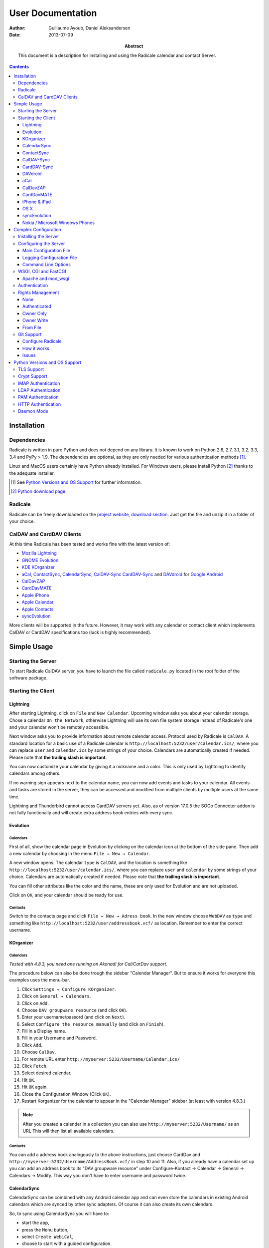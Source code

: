 ====================
 User Documentation
====================

:Author: Guillaume Ayoub, Daniel Aleksandersen

:Date: 2013-07-09

:Abstract: This document is a description for installing and using the Radicale
 calendar and contact Server.

.. editable::

.. contents::
   :depth: 3

Installation
============

Dependencies
------------

Radicale is written in pure Python and does not depend on any library. It is
known to work on Python 2.6, 2.7, 3.1, 3.2, 3.3, 3.4 and PyPy > 1.9. The
dependencies are optional, as they are only needed for various authentication
methods [#]_.

Linux and MacOS users certainly have Python already installed. For Windows
users, please install Python [#]_ thanks to the adequate installer.

.. [#] See `Python Versions and OS Support`_ for further information.

.. [#] `Python download page <http://python.org/download/>`_.

Radicale
--------

Radicale can be freely downloaded on the `project website, download section
<http://www.radicale.org/download>`_. Just get the file and unzip it in a
folder of your choice.

CalDAV and CardDAV Clients
--------------------------

At this time Radicale has been tested and works fine with the latest version
of:

- `Mozilla Lightning <http://www.mozilla.org/projects/calendar/lightning/>`_
- `GNOME Evolution <http://projects.gnome.org/evolution/>`_
- `KDE KOrganizer <http://userbase.kde.org/KOrganizer/>`_
- `aCal <http://wiki.acal.me/wiki/Main_Page>`_,
  `ContactSync <https://play.google.com/store/apps/details?id=com.vcard.android.free>`_, 
  `CalendarSync <https://play.google.com/store/apps/details?id=com.icalparse.free>`_, 
  `CalDAV-Sync <https://play.google.com/store/apps/details?id=org.dmfs.caldav.lib>`_
  `CardDAV-Sync <https://play.google.com/store/apps/details?id=org.dmfs.carddav.Sync>`_
  and `DAVdroid <http://davdroid.bitfire.at>`_ for `Google Android <http://www.android.com/>`_
- `CalDavZAP <http://www.inf-it.com/open-source/clients/caldavzap/>`_
- `CardDavMATE <http://www.inf-it.com/open-source/clients/carddavmate/>`_
- `Apple iPhone <http://www.apple.com/iphone/>`_
- `Apple Calendar <http://www.apple.com/macosx/apps/#calendar>`_
- `Apple Contacts <http://www.apple.com/macosx/apps/#contacts>`_
- `syncEvolution <https://syncevolution.org/>`_

More clients will be supported in the future. However, it may work with any
calendar or contact client which implements CalDAV or CardDAV specifications
too (luck is highly recommended).


Simple Usage
============

Starting the Server
-------------------

To start Radicale CalDAV server, you have to launch the file called
``radicale.py`` located in the root folder of the software package.

Starting the Client
-------------------

Lightning
~~~~~~~~~

After starting Lightning, click on ``File`` and ``New Calendar``. Upcoming
window asks you about your calendar storage. Chose a calendar ``On the
Network``, otherwise Lightning will use its own file system storage instead of
Radicale's one and your calendar won't be remotely accessible.

Next window asks you to provide information about remote calendar
access. Protocol used by Radicale is ``CalDAV``. A standard location for a
basic use of a Radicale calendar is
``http://localhost:5232/user/calendar.ics/``, where you can replace ``user``
and ``calendar.ics`` by some strings of your choice. Calendars are
automatically created if needed. Please note that **the trailing slash is
important**.

You can now customize your calendar by giving it a nickname and a color. This
is only used by Lightning to identify calendars among others.

If no warning sign appears next to the calendar name, you can now add events
and tasks to your calendar. All events and tasks are stored in the server, they
can be accessed and modified from multiple clients by multiple users at the
same time.

Lightning and Thunderbird cannot access CardDAV servers yet. Also, as of version 
17.0.5 the SOGo Connector addon is not fully functionally and will create extra
address book entries with every sync.

Evolution
~~~~~~~~~

Calendars
+++++++++

First of all, show the calendar page in Evolution by clicking on the calendar
icon at the bottom of the side pane. Then add a new calendar by choosing in the
menu ``File → New → Calendar``.

A new window opens. The calendar ``type`` is ``CalDAV``, and the location is
something like ``http://localhost:5232/user/calendar.ics/``, where you can
replace ``user`` and ``calendar`` by some strings of your choice. Calendars are
automatically created if needed. Please note that **the trailing slash is
important**.

You can fill other attributes like the color and the name, these are only used
for Evolution and are not uploaded.

Click on ``OK``, and your calendar should be ready for use.

Contacts
++++++++

Switch to the contacts page and click ``File → New → Adress book``. In the new
window choose ``WebDAV`` as ``type`` and something like
``http://localhost:5232/user/addressbook.vcf/`` as location. Remember to enter
the correct username.

KOrganizer
~~~~~~~~~~

Calendars
+++++++++
*Tested with 4.8.3, you need one running on Akonadi for Cal/CarDav support.*

The procedure below can also be done trough the sidebar "Calendar Manager".
But to ensure it works for everyone this examples uses the menu-bar.

1. Click ``Settings → Configure KOrganizer``.
2. Click on ``General → Calendars``.
3. Click on ``Add``.
4. Choose ``DAV groupware resource`` (and click ``OK``).
5. Enter your username/passord (and click on ``Next``).
6. Select ``Configure the resource manually`` (and click on ``Finish``).
7. Fill in a Display name.
8. Fill in your Username and Password.
9. Click ``Add``.
10. Choose ``CalDav``.
11. For remote URL enter ``http://myserver:5232/Username/Calendar.ics/``
12. Click ``Fetch``.
13. Select desired calendar.
14. Hit ``OK``.
15. Hit ``OK`` again.
16. Close the Configuration Window (Click ``OK``).
17. Restart Korganizer for the calendar to appear in the "Calendar Manager"
    sidebar (at least with version 4.8.3.)

.. note::
    After you created a calender in a collection you can also use
    ``http://myserver:5232/Username/`` as an URL This will then list all
    available calendars.
    
Contacts
++++++++

You can add a address book analogously to the above instructions, just choose
CardDav and ``http://myserver:5232/Username/AddressBook.vcf/`` in step 10 and
11. Also, if you already have a calendar set up you can add an address book to
its "DAV groupware resource" under Configure-Kontact → Calendar → General →
Calendars → Modify. This way you don't have to enter username and password
twice.

CalendarSync
~~~~~~~~~~~~

CalendarSync can be combined with any Android calendar app and can even
store the calendars in existing Android calendars which are synced by other
sync adapters. Of course it can also create its own calendars.

So, to sync using CalendarSync you will have to:

- start the app,
- press the ``Menu`` button,
- select ``Create WebiCal``,
- choose to start with a guided configuration.

Then enter your URL, Username and Password.
As URL please use ``http(s)://server:port/username/``.

If you can use HTTPS depends on your setup. Please replace ``username``
with the name of your user account.

Press test connection button. If everything signaled as OK then
press search calendars button, select the calendars which you want 
to sync, and press the configure calendar button at the top of 
the display. Your calendars are now configured.

You can then start the first sync by going back to the 
main screen of the app an pressing the ``Process Webicals`` button. Of 
course you can also configure the app at its preferences to sync 
automatically.

ContactSync
~~~~~~~~~~~

ContactSync is designed to sync contacts from and to various sources. It can
also overtake contacts and push them to the server, also if they are only
available on the device (local only contacts).

So to sync your contacts from the Radical server to your Android device:

- start the app
- press the ``Menu`` button,
- select ``Create WebContact``,
- select guided configuration mode.

As URL please use ``http(s)://server:port/username/``.

At the URL you will have to replace ``server:port`` and ``username`` so that it
matches your specific setup. It also depends on your configuration if you can
use HTTPS or if you have to use HTTP.

Press test connection button, if everything signaled as OK then press search
address book button. Select the address books which you want to sync and press
the configure address book button at the top of the display.

You can then start the first sync by going back to the main screen of the app
and pressing the ``Handle WebContacts`` button. Of course you can also
configure the app at its preferences to sync automatically.

CalDAV-Sync
~~~~~~~~~~~

CalDAV-Sync is implemented as sync adapter to integrate seamlessly with 
any calendar app and widget. Therefore you have to access it via 
``Accounts & Sync`` settings after installing it from the Market.

So, to add new calendars to your phone open ``Accounts & Sync`` settings and
tap on ``Add account``, selecting CalDAV as type. In the next view, you have to
switch to Manual Mode. Enter the full CalDAV URL of your Radicale account
(e.g. ``http://example.com:5232/Username/``) and corresponding login data. If
you want to create a new calendar you have to specify its full URL e.g.
``http://example.com:5232/Username/Calendar.ics/``. Please note that **the
trailing slash is important**.

Tap on ``Next`` and the app checks for all available calendars on
your account, listing them in the next view. (Note: CalDAV-Sync
will not only check under the url you entered but also under
``http://example.com:5232/UsernameYouEnteredForLogin/``. This
might cause strange errors.) You can now select calendars you
want to sync and set a local nickname and color for each. Hitting
``Next`` again brings up the last page. Enter your email address
and uncheck ``Sync from server to phone only`` if you want to use
two-way-sync.

.. note::
    CalDAV-Sync officially is in alpha state and two-way-sync is marked as 
    an experimental feature. Tough it works fine for me, using two-way-sync 
    is on your own risk!
    
Tap on ``Finish`` and you're done. You're now able to use the new calendars 
in the same way you were using Google calendars before.

CardDAV-Sync
~~~~~~~~~~~~

Set up works like CalDAV-Sync, just use .vcf instead of .ics if you enter the
URL, e.g. ``http://example.com:5232/Username/AddressBook.vcf/``.

DAVdroid
~~~~~~~~

`DAVdroid <http://davdroid.bitfire.at>`_ is a free and open-source CalDAV/CardDAV
client that is available in Play Store for a small fee or in FDroid for free.

To make it working with Radicale, just add a new DAVdroid account and enter
``https://example.com/radicale/user/`` as base URL (assuming that your Radicale
runs at ``https://example.com/radicale/``; don't forget to set base_prefix correctly).

aCal
~~~~

aCal is a CalDAV client for Android. It comes with its own calendar application
and does not integrate in the Android calendar. It is a "CalDAV only" calendar,
i.e. it only works in combination with a CalDAV server. It can connect to
several calendars on the server and will display them all in one calendar. It
works nice with Radicale.

To configure aCal, start aCal, go to the ``Settings`` screen, select
``Server``, then ``Add server``. Choose ``Manual Configuration`` and select
``Advanced`` (bottom of the screen). Then enter the host name of your server,
check ``Active``, enter your user name and password. The ``Simple Domain`` of
your server is the domain part of your fully qualified host name (e.g. if your
server is ``myserver.mydomain.org``, choose ``mydomain.org``).

As ``Simple Path`` you need to specify ``/<user>`` where user is the user you
use to connect to Radicale. ``Server Name`` is the fully qualified name of your
server machine (``myserver.mydomain.org``). The ``Server Path`` is
``/<user>/``.

For ``Authentication Type`` you need to specify the method you chose for
Radicale. Check ``Use SSL`` if your Radicale is configured to use SSL.

As the last thing you need to specify the port Radicale listens to. When your
server is configured you can go back to the first ``Settings`` screen, and
select ``Calendars and Addressbooks``. You should find all the calendars that
are available to your user on the Radicale server. You can then configure each
of them (display colour, notifications, etc.).

CalDavZAP
~~~~~~~~~

*To be written.*

CardDavMATE
~~~~~~~~~~~

*To be written.*

iPhone & iPad
~~~~~~~~~~~~~

Calendars
+++++++++

For iOS devices, the setup is fairly straightforward but there are a few settings
that are critical for proper operation.

1. From the Home screen, open ``Settings``
2. Select ``Mail, Contacts, Calendars``
3. Select ``Add Account…`` →  ``Other`` →  ``Add CalDAV Account``
4. Enter the server URL here, including ``https``, the port, and the user/calendar
   path, ex: ``https://myserver.domain.com:3000/bob/birthdays.ics/`` (please note
   that **the trailing slash is important**)
5. Enter your username and password as defined in your server config
6. Enter a good description of the calendar in the ``Description`` field.
   Otherwise it will put the whole servername in the field.
7. Now go back to the ``Mail, Contacts, Calendars`` screen and scroll down to the
   ``Calendars`` section. You must change the ``Sync`` option to sync ``All events``
   otherwise new events won't show up on your iOS devices!

.. note::
   Everything should be working now so test creating events and make sure they
   stay created.  If you create events on your iOS device and they disappear
   after the fetch period, you probably forgot to change the sync setting in
   step 7. Likewise, if you create events on another device and they don't
   appear on your iPad of iPhone, then make sure your sync settings are correct

.. warning::
   In iOS 5.x, please check twice that the ``Sync all entries`` option is
   activated, otherwise some events may not be shown in your calendar.

Contacts
++++++++

In Contacts on iOS 6:

1.  From the Home screen, open ``Settings``
2.  Select ``Mail, Contacts, Calendars``
3.  Select ``Add Account…`` →  ``Other`` →  ``Add CardDAV Account``
4.  As ``Server`` use the Radicale server URL with port, for example ``localhost:5232``
5.  Add any ``User name`` you like (if you didn't configure authentication)
6.  Add any ``Password`` you like (again, if you didn't configure authentication)
7.  Change the ``Description`` to something more readable (optional)
8.  Tap ``Next``
9.  An alert showing `Cannot Connect Using SSL` will pop up as we haven't configured
    SSL yet, ``Continue`` for now
10. Back on the ``Mail, Contacts, Calendars`` screen you scroll to the ``Contacts`` section,
    select the Radicale server as ``Default Account`` when you want to save new contacts to
    the Radicale server
11. Exit to the Home screen and open ``Contacts``, tap ``Groups``, you should see the
    Radicale server

.. note::
   You'll need version 0.8.1 or up for this to work. Earlier versions will forget your new
   settings after a reboot.

OS X
~~~~

.. note::
   This description assumes you do not have any authentication or encryption
   configured. If you want to use iCal with authentication or encryption, you
   just have to fill in the corresponding fields in your calendar's configuration.

Calendars
+++++++++

In iCal 4.0 or iCal 5.0:

1. Open the ``Preferences`` dialog and select the ``Accounts`` tab
2. Click the ``+`` button at the lower left to open the account creation wizard
3. As ``Account type`` select ``CalDAV``
4. Select any ``User name`` you like
5. The ``Password`` field can be left empty (we did not configure
   authentication)
6. As ``Server address`` use ``domain:port``, for example ``localhost:5232``
   (this would be the case if you start an unconfigured Radicale on your local
   machine)

Click ``Create``. The wizard will now tell you, that no encryption is in place
(``Unsecured Connection``). This is expected and will change if you configure
Radicale to use SSL. Click ``Continue``.

.. warning::
   In iCal 5.x, please check twice that the ``Sync all entries`` option is
   activated, otherwise some events may not be shown in your calendar.

The wizard will close, leaving you in the ``Account`` tab again. The account is
now set-up. You can close the ``Preferences`` window.

.. important::
   To add a calendar to your shiny new account you have to go to the menu and
   select ``File → New Calendar → <your shiny new account>``. A new calendar
   appears in the left panel waiting for you to enter a name.

   This is needed because the behaviour of the big ``+`` button in the main
   window is confusing as you can't focus an empty account and iCal will just
   add a calendar to another account.

Contacts
++++++++

In Contacts 7 (previously known as AddressBook):

1. Open the ``Preferences`` dialog and select the ``Accounts`` tab.
2. Click the ``+`` button at the lower left to open the account creation wizard.
3. As ``Account type`` select ``CardDAV``.
4. Add any ``User name`` you like.
5. The ``Password`` field can be left empty (if we didn't configure
   authentication).
6. As ``Server address`` use ``domain:port``, for example ``localhost:5232``
   (this would be the case if you start an unconfigured Radicale server on your local
   machine).
7. Click ``Create``. Contacts will complain about an `Unsecured Connection` if you
   don't have SSL enabled. Click ``Create`` again.
8. You might want to change the ``Description`` of the newly added account to
   something more readable. (optional)
9. Switch to the ``General`` tab in the preferences and select the Radicale server
   as ``Default Account`` at the bottom of the screen. It probably shows up as
   ```domain:port`` or the name you choose if you changed the description. Newly
   added contacts are added to the default account and by default this will be the
   local `On My Mac` account.

.. note::
   You'll need version 0.8.1 or up for this to work. Earlier versions can read CardDAV
   contacts but can't add new contacts.

syncEvolution
~~~~~~~~~~~~~

You can find more information about syncEvolution and Radicale on the
`syncEvolution wiki page
<https://syncevolution.org/wiki/synchronizing-radicale>`_.

Nokia / Microsoft Windows Phones
~~~~~~~~~~~~~~~~~~~~~~~~~~~~~~~~

1. Go to "Settings" > "email+accounts"
2. Click "add an account" > "iCloud"
3. Enter random email address (e.g. "foo@bar" and "qwerty") > "sign in"
4. A new account "iCloud" with the given email address appears on the list.
   The status is "Not up to date". Click the account.
5. An error message is given. Click "close".
6. Enter new and "real" values to the account setting fields:

   - "Account name": This name appears on the calendar etc.
     Examples: "Home", "Word", "Sauna reservation"
   - "Email address": Not used
   - "Sync contacts and calendar": Select the sync interval
   - "Content to sync": Uncheck "Contacts", check "Calendar"
   - "Your name": Not used
   - "Username": Username to your Radicale server
   - "Password": Password to your Radicale server
   - Click "advanced settings"
   - "Calendar server (CalDAV)": Enter the full path to the calendar .ics file.
     Don't forget the trailing slash.
     Example: `https://my.server.fi:5232/myusername/calendarname.ics/`

Don't forget to add your CA to the phone if you're using a self-signed certificate
on your Radicale. Make the CA downloadable to Internet Explorer. The correct
certificate format is X509 (with .cer file extension).

Complex Configuration
=====================

.. note::
   This section is written for Linux users, but can be easily adapted for
   Windows and MacOS users.

Installing the Server
---------------------

You can install Radicale thanks to the following command, with superuser
rights::

  python setup.py install

Then, launching the server can be easily done by typing as a normal user::

  radicale

Configuring the Server
----------------------

Main Configuration File
~~~~~~~~~~~~~~~~~~~~~~~

.. note::
   This section is following the latest stable version changes. Please look at
   the default configuration file included in your package if you have an older
   version of Radicale.

The server configuration can be modified in ``/etc/radicale/config`` or in
``~/.config/radicale/config``. You can use the ``--config`` parameter in the
command line to choose a specific path. You can also set the
``RADICALE_CONFIG`` environment variable to a path of your choice. Here is the
default configuration file, with the main parameters:

.. code-block:: ini

  [server]
  # CalDAV server hostnames separated by a comma
  # IPv4 syntax: address:port
  # IPv6 syntax: [address]:port
  # For example: 0.0.0.0:9999, [::]:9999
  # IPv6 adresses are configured to only allow IPv6 connections
  hosts = 0.0.0.0:5232
  # Daemon flag
  daemon = False
  # File storing the PID in daemon mode
  pid =
  # SSL flag, enable HTTPS protocol
  ssl = False
  # SSL certificate path
  certificate = /etc/apache2/ssl/server.crt
  # SSL private key
  key = /etc/apache2/ssl/server.key
  # SSL Protocol used. See python's ssl module for available values
  protocol = PROTOCOL_SSLv23
  # Ciphers available. See python's ssl module for available ciphers
  ciphers =
  # Reverse DNS to resolve client address in logs
  dns_lookup = True
  # Root URL of Radicale (starting and ending with a slash)
  base_prefix = /
  # Possibility to allow URLs cleaned by a HTTP server, without the base_prefix
  can_skip_base_prefix = False
  # Message displayed in the client when a password is needed
  realm = Radicale - Password Required


  [encoding]
  # Encoding for responding requests
  request = utf-8
  # Encoding for storing local collections
  stock = utf-8


  [auth]
  # Authentication method
  # Value: None | htpasswd | IMAP | LDAP | PAM | courier | http | remote_user | custom
  type = None

  # Custom authentication handler
  custom_handler =

  # Htpasswd filename
  htpasswd_filename = /etc/radicale/users
  # Htpasswd encryption method
  # Value: plain | sha1 | crypt
  htpasswd_encryption = crypt

  # LDAP server URL, with protocol and port
  ldap_url = ldap://localhost:389/
  # LDAP base path
  ldap_base = ou=users,dc=example,dc=com
  # LDAP login attribute
  ldap_attribute = uid
  # LDAP filter string
  # placed as X in a query of the form (&(...)X)
  # example: (objectCategory=Person)(objectClass=User)(memberOf=cn=calenderusers,ou=users,dc=example,dc=org)
  # leave empty if no additional filter is needed
  ldap_filter =
  # LDAP dn for initial login, used if LDAP server does not allow anonymous searches
  # Leave empty if searches are anonymous
  ldap_binddn =
  # LDAP password for initial login, used with ldap_binddn
  ldap_password =
  # LDAP scope of the search
  ldap_scope = OneLevel

  # IMAP Configuration
  imap_hostname = localhost
  imap_port = 143
  imap_ssl = False

  # PAM group user should be member of
  pam_group_membership =

  # Path to the Courier Authdaemon socket
  courier_socket =

  # HTTP authentication request URL endpoint
  http_url =
  # POST parameter to use for username
  http_user_parameter =
  # POST parameter to use for password
  http_password_parameter =


  [git]
  # Git default options
  committer = Radicale <radicale@example.com>


  [rights]
  # Rights backend
  # Value: None | authenticated | owner_only | owner_write | from_file | custom
  type = None

  # Custom rights handler
  custom_handler =

  # File for rights management from_file
  file = ~/.config/radicale/rights


  [storage]
  # Storage backend
  # Value: filesystem | multifilesystem | database | custom
  type = filesystem

  # Custom storage handler
  custom_handler =

  # Folder for storing local collections, created if not present
  filesystem_folder = ~/.config/radicale/collections

  # Database URL for SQLAlchemy
  # dialect+driver://user:password@host/dbname[?key=value..]
  # For example: sqlite:///var/db/radicale.db, postgresql://user:password@localhost/radicale
  # See http://docs.sqlalchemy.org/en/rel_0_8/core/engines.html#sqlalchemy.create_engine
  database_url =


  [logging]
  # Logging configuration file
  # If no config is given, simple information is printed on the standard output
  # For more information about the syntax of the configuration file, see:
  # http://docs.python.org/library/logging.config.html
  config = /etc/radicale/logging
  # Set the default logging level to debug
  debug = False
  # Store all environment variables (including those set in the shell)
  full_environment = False


  # Additional HTTP headers
  #[headers]
  #Access-Control-Allow-Origin = *

This configuration file is read each time the server is launched. If some
values are not given, the default ones are used. If no configuration file is
available, all the default values are used.


Logging Configuration File
~~~~~~~~~~~~~~~~~~~~~~~~~~

Radicale uses the default logging facility for Python. The default
configuration prints the information messages to the standard output. It is
possible to print debug messages thanks to::

  radicale --debug

Radicale can also be configured to send the messages to the console, logging
files, syslog, etc. For more information about the syntax of the configuration
file, see: http://docs.python.org/library/logging.config.html. Here is an
example of logging configuration file:

.. code-block:: ini

  # Loggers, handlers and formatters keys

  [loggers]
  # Loggers names, main configuration slots
  keys = root

  [handlers]
  # Logging handlers, defining logging output methods
  keys = console,file

  [formatters]
  # Logging formatters
  keys = simple,full


  # Loggers

  [logger_root]
  # Root logger
  level = DEBUG
  handlers = console,file


  # Handlers

  [handler_console]
  # Console handler
  class = StreamHandler
  level = INFO
  args = (sys.stdout,)
  formatter = simple

  [handler_file]
  # File handler
  class = FileHandler
  args = ('/var/log/radicale',)
  formatter = full


  # Formatters

  [formatter_simple]
  # Simple output format
  format = %(message)s

  [formatter_full]
  # Full output format
  format = %(asctime)s - %(levelname)s: %(message)s


Command Line Options
~~~~~~~~~~~~~~~~~~~~

All the options of the ``server`` part can be changed with command line
options. These options are available by typing::

  radicale --help


WSGI, CGI and FastCGI
---------------------

Radicale comes with a `WSGI <http://wsgi.org/>`_ support, allowing the software
to be used behind any HTTP server supporting WSGI such as Apache.

Moreover, it is possible to use `flup
<http://trac.saddi.com/flup/wiki/FlupServers>`_ to wrap Radicale into a CGI,
FastCGI, SCGI or AJP application, and therefore use it with Lighttpd, Nginx or
even Tomcat.

Apache and mod_wsgi
~~~~~~~~~~~~~~~~~~~

To use Radicale with Apache's ``mod_wsgi``, you first have to install the
Radicale module in your Python path and write your ``.wsgi`` file (in
``/var/www`` for example):

.. code-block:: python

   import radicale
   radicale.log.start()
   application = radicale.Application()

.. note::
   The ``hosts``, ``daemon``, ``pid``, ``ssl``, ``certificate``, ``key``,
   ``protocol`` and ``ciphers`` keys of the ``[server]`` part of the
   configuration are ignored.

Next you have to create the Apache virtual host (adapt the configuration
to your environment):

.. code-block:: apache

   <VirtualHost *:80>
       ServerName cal.yourdomain.org

       WSGIDaemonProcess radicale user=www-data group=www-data threads=1
       WSGIScriptAlias / /var/www/radicale.wsgi

       <Directory /var/www>
           WSGIProcessGroup radicale
           WSGIApplicationGroup %{GLOBAL}
           AllowOverride None
           Order allow,deny
           allow from all
       </Directory>
   </VirtualHost>

.. warning::
   You should use the root of the (sub)domain (``WSGIScriptAlias /``), else
   some CalDAV features may not work.

If you want to use authentication with Apache, you *really* should use one of
the Apache authentication modules, instead of the ones from Radicale: they're
just better.

Deactivate any rights and  module in Radicale and use your favourite Apache
authentication backend. You can then restrict the access: allow the ``alice``
user to access ``/alice/*`` URLs, and everything should work as expected.

Here is one example of Apache configuration file:

.. code-block:: apache

  <VirtualHost *:80>
      ServerName radicale.local

      WSGIDaemonProcess radicale user=radicale group=radicale threads=1
      WSGIScriptAlias / /usr/share/radicale/radicale.wsgi

      <Directory /usr/share/radicale/>
          WSGIProcessGroup radicale
          WSGIApplicationGroup %{GLOBAL}

          AuthType Basic
          AuthName "Radicale Authentication"
          AuthBasicProvider file
          AuthUserFile /usr/share/radicale/radicale.passwd
          Require valid-user

          AllowOverride None
          Order allow,deny
          allow from all

          RewriteEngine On
          RewriteCond %{REMOTE_USER}%{PATH_INFO} !^([^/]+/)\1
          RewriteRule .* - [Forbidden]
      </Directory>
  </VirtualHost>

If you're still convinced that access control is better with Radicale, you have
to add ``WSGIPassAuthorization On`` in your Apache configuration files, as
explained in `the mod_wsgi documentation
<http://code.google.com/p/modwsgi/wiki/ConfigurationGuidelines#User_Authentication>`_.

.. note::
   Read-only calendars or address books can also be served by a simple Apache
   HTTP server, as Radicale stores full-text icalendar and vcard files with the
   default configuration.


Authentication
--------------

Authentication is possible through:

- Courier-Authdaemon socket
- htpasswd file, including list of plain user/password couples
- HTTP, checking status code of a POST request
- IMAP
- LDAP
- PAM
- Remote user given by HTTP server

Check the ``[auth]`` section of your configuration file to know the different
options offered by these authentication modules.

Some authentication methods need additional modules, see `Python Versions and
OS Support`_ for further information.

You can also write and use a custom module handle authentication if you use a
different technology.

Please note that these modules have not been verified by security experts. If
you need a really secure way to handle authentication, you should put Radicale
behind a real HTTP server and use its authentication and rights management
methods.


Rights Management
-----------------

You can set read and write rights for collections according to the authenticated
user and the owner of the collection.

The *owner of a collection* is determined by the URL of the collection. For
example, ``http://my.server.com:5232/anna/calendar.ics/`` is owned by the user
called ``anna``.

The *authenticated user* is the login used for authentication.

5 different configurations are available, you can choose the one you want in
your configuration file. You can also write and use a custom module handle
rights management if you need a specific pattern.

None
~~~~

Everybody (including anonymous users) has read and write access to all collections.

Authenticated
~~~~~~~~~~~~~

An authenticated users has read and write access to all collections, anonymous
users have no access to these collections.

Owner Only
~~~~~~~~~~

Only owners have read and write access to their own collections. The other
users, authenticated or anonymous, have no access to these collections.

Owner Write
~~~~~~~~~~~

Authenticated users have read access to all collections, but only owners have
write access to their own collections. Anonymous users have no access to
collections.

From File
~~~~~~~~~

Rights are based on a regex-based file whose name is specified in the config
(section "right", key "file").

Authentication login is matched against the "user" key, and collection's path
is matched against the "collection" key. You can use Python's ConfigParser
interpolation values %(login)s and %(path)s. You can also get groups from the
user regex in the collection with {0}, {1}, etc.

For example, for the "user" key, ".+" means "authenticated user" and ".*"
means "anybody" (including anonymous users).

Section names are only used for naming the rule.

Leading or ending slashes are trimmed from collection's path.

Example:

.. code-block:: ini

  # This means all users starting with "admin" may read any collection
  [admin]
  user: ^admin.*$
  collection: .*
  permission: r

  # This means all users may read and write any collection starting with public.
  # We do so by just not testing against the user string.
  [public]
  user: .*
  collection: ^public(/.+)?$
  permission: rw

  # A little more complex: give read access to users from a domain for all
  # collections of all the users (ie. user@domain.tld can read domain/\*).
  [domain-wide-access]
  user: ^.+@(.+)\..+$
  collection: ^{0}/.+$
  permission: r

  # Allow authenticated user to read all collections
  [allow-everyone-read]
  user: .+
  collection: .*
  permission: r

  # Give write access to owners
  [owner-write]
  user: .+
  collection: ^%(login)s/.+$
  permission: w


Git Support
-----------

.. note::
   If the project doesn't comply with the requirements to use Git, Radicale will still work.
   Your collections will run fine but without the versionning system.

Git is now automatically supported on Radicale. It depends on `dulwich <https://github.com/jelmer/dulwich>`_.


Configure Radicale
~~~~~~~~~~~~~~~~~~

Radicale automatically detects the *.git* folder in the path you configured for
the filesystem_folder variable in the ``[storage]`` section of your configuration file.
Make sure a repository is created at this location or create one (using *git init
.* for instance) else it won't work.

To summarize : 

- Configure your Git installation
- Get Radicale and dulwich
- Create the repository where your collections are stored
- Run Radicale and it should work

How it works
~~~~~~~~~~~~

Radicale will automatically commit any changes on your collections. It
will use your git config to find parameters such as the committer and that's all.


Issues
~~~~~~

A dulwich project ported on Python 3 exists but it seems that it doesn't follow the
current api (committer is mandatory and not retrieved from the git config by
default). Until this problem isn't fixed, the Git support for Radicale on
Python 3 will not be ensured.


Python Versions and OS Support
==============================

TLS Support
-----------

Python 2.6 suffered `a bug <http://bugs.python.org/issue5103>`_ causing huge
timeout problems with TLS. The bug is fixed since Python 2.6.6.

IMAP authentication over TLS requires Python 3.2.

Python 2.7 and Python 3.x do not suffer this bug.

Crypt Support
-------------

With the htpasswd access, many encryption methods are available, and crypt is the
default one in Radicale. Unfortunately, the ``crypt`` module is unavailable on
Windows, you have to pick another method on this OS.

IMAP Authentication
-------------------

The IMAP authentication module relies on the imaplib module, available with 2.x
versions of Python. However, TLS is only available in Python 3.2. Older versions
of Python or a non-modern server who does not support STARTTLS can only
authenticate against ``localhost`` as passwords are transmitted in PLAIN. Legacy
SSL mode on port 993 is not supported.

LDAP Authentication
-------------------

The LDAP authentication module relies on `the python-ldap module
<http://www.python-ldap.org/>`_, and thus only works with 2.x versions
of Python.

PAM Authentication
------------------

The PAM authentication module relies on `the pam module
<http://atlee.ca/software/pam/>`_, and thus only works with 2.x versions of
Python.

Bear in mind that on Linux systems, if you're authenticating against PAM
files (i.e. ``/etc/shadow``), the user running Radicale must have the right
permissions. For instance, you might want to add the ``radicale`` user
to the ``shadow`` group.

HTTP Authentication
-------------------

The HTTP authentication module relies on `the requests module
<http://docs.python-requests.org/en/latest/>`_.

Daemon Mode
-----------

The daemon mode relies on forks, and thus only works on Unix-like OSes
(incuding Linux, OS X, BSD).
